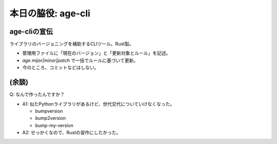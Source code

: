 本日の脇役: age-cli
===================

age-cliの宣伝
-------------

ライブラリのバージョニングを補助するCLIツール。Rust製。

* 管理用ファイルに「現在のバージョン」と「更新対象とルール」を記述。
* `age mijor|minor|patch` で一括でルールに基づいて更新。
* 今のところ、コミットなどはしない。

.. todo:: アイコン作る？

.. revealjs-break::

.. code-block:: toml
    :caption: .age.toml(一部略)

    # バージョン情報
    current_version = "0.7.0"

    # 更新対象（いっぱい）
    [[files]]
    path = "Cargo.toml"
    search = "version = \"{{current_version}}\""
    replace = "version = \"{{new_version}}\""

    [[files]]
    path = "CHANGELOG.md"
    search = "# Changelog"
    replace = """
    # Changelog

    ## v{{new_version}} - {{now|date}} (JST)
    """

.. revealjs-break::

.. code-block:: console
    :caption: 実行例

    $ time age minor
    Updated!
    age minor  0.00s user 0.00s system 90% cpu 0.003 total

    $ git status
    On branch main
    Your branch is up to date with 'origin/main'.

    Changes not staged for commit:
      (use "git add <file>..." to update what will be committed)
      (use "git restore <file>..." to discard changes in working directory)
            modified:   .age.toml
            modified:   .github/release-body.md
            modified:   CHANGELOG.md
            modified:   Cargo.toml
            modified:   doc/conf.py
            modified:   doc/usage/installation.rst
            modified:   pyproject.toml

    no changes added to commit (use "git add" and/or "git commit -a")

(余談)
------

Q: なんで作ったんですか？

* A1: 似たPythonライブラリがあるけど、世代交代についていけなくなった。
  
  * bumpversion
  * bump2version
  * bump-my-version

* A2: せっかくなので、Rustの習作にしたかった。

.. revealjs-notes:: 6min
